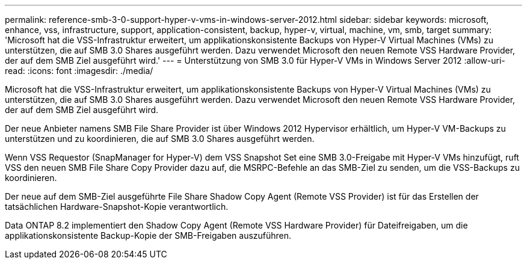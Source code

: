 ---
permalink: reference-smb-3-0-support-hyper-v-vms-in-windows-server-2012.html 
sidebar: sidebar 
keywords: microsoft, enhance, vss, infrastructure, support, application-consistent, backup, hyper-v, virtual, machine, vm, smb, target 
summary: 'Microsoft hat die VSS-Infrastruktur erweitert, um applikationskonsistente Backups von Hyper-V Virtual Machines (VMs) zu unterstützen, die auf SMB 3.0 Shares ausgeführt werden. Dazu verwendet Microsoft den neuen Remote VSS Hardware Provider, der auf dem SMB Ziel ausgeführt wird.' 
---
= Unterstützung von SMB 3.0 für Hyper-V VMs in Windows Server 2012
:allow-uri-read: 
:icons: font
:imagesdir: ./media/


[role="lead"]
Microsoft hat die VSS-Infrastruktur erweitert, um applikationskonsistente Backups von Hyper-V Virtual Machines (VMs) zu unterstützen, die auf SMB 3.0 Shares ausgeführt werden. Dazu verwendet Microsoft den neuen Remote VSS Hardware Provider, der auf dem SMB Ziel ausgeführt wird.

Der neue Anbieter namens SMB File Share Provider ist über Windows 2012 Hypervisor erhältlich, um Hyper-V VM-Backups zu unterstützen und zu koordinieren, die auf SMB 3.0 Shares ausgeführt werden.

Wenn VSS Requestor (SnapManager for Hyper-V) dem VSS Snapshot Set eine SMB 3.0-Freigabe mit Hyper-V VMs hinzufügt, ruft VSS den neuen SMB File Share Copy Provider dazu auf, die MSRPC-Befehle an das SMB-Ziel zu senden, um die VSS-Backups zu koordinieren.

Der neue auf dem SMB-Ziel ausgeführte File Share Shadow Copy Agent (Remote VSS Provider) ist für das Erstellen der tatsächlichen Hardware-Snapshot-Kopie verantwortlich.

Data ONTAP 8.2 implementiert den Shadow Copy Agent (Remote VSS Hardware Provider) für Dateifreigaben, um die applikationskonsistente Backup-Kopie der SMB-Freigaben auszuführen.
